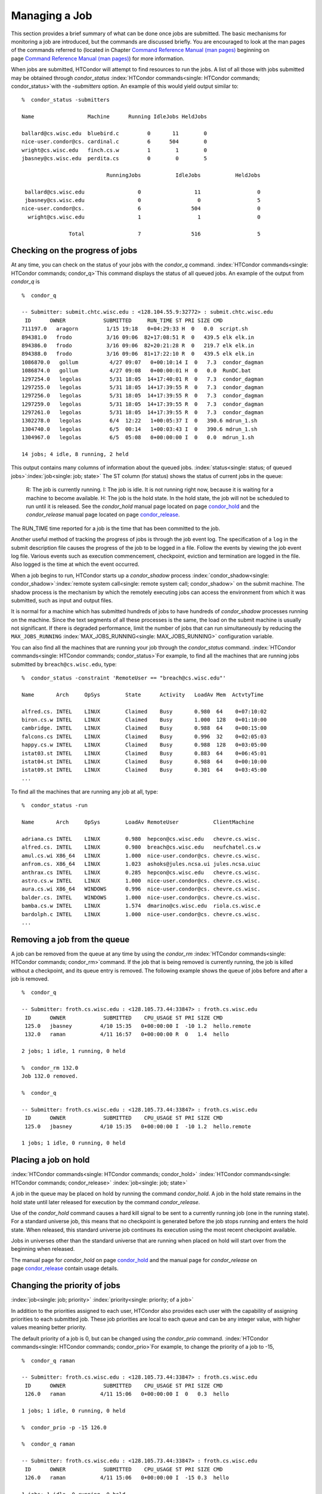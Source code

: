       

Managing a Job
==============

This section provides a brief summary of what can be done once jobs are
submitted. The basic mechanisms for monitoring a job are introduced, but
the commands are discussed briefly. You are encouraged to look at the
man pages of the commands referred to (located in Chapter \ `Command
Reference Manual (man pages) <../man-pages/index.html>`__ beginning on
page \ `Command Reference Manual (man
pages) <../man-pages/index.html>`__) for more information.

When jobs are submitted, HTCondor will attempt to find resources to run
the jobs. A list of all those with jobs submitted may be obtained
through *condor\_status*
:index:`HTCondor commands<single: HTCondor commands; condor_status>`\ with the *-submitters*
option. An example of this would yield output similar to:

::

    %  condor_status -submitters 
     
    Name                 Machine      Running IdleJobs HeldJobs 
     
    ballard@cs.wisc.edu  bluebird.c         0       11        0 
    nice-user.condor@cs. cardinal.c         6      504        0 
    wright@cs.wisc.edu   finch.cs.w         1        1        0 
    jbasney@cs.wisc.edu  perdita.cs         0        0        5 
     
                               RunningJobs           IdleJobs           HeldJobs 
     
     ballard@cs.wisc.edu                 0                 11                  0 
     jbasney@cs.wisc.edu                 0                  0                  5 
    nice-user.condor@cs.                 6                504                  0 
      wright@cs.wisc.edu                 1                  1                  0 
     
                   Total                 7                516                  5

Checking on the progress of jobs
--------------------------------

At any time, you can check on the status of your jobs with the
*condor\_q* command. :index:`HTCondor commands<single: HTCondor commands; condor_q>`\ This
command displays the status of all queued jobs. An example of the output
from *condor\_q* is

::

    %  condor_q 
     
    -- Submitter: submit.chtc.wisc.edu : <128.104.55.9:32772> : submit.chtc.wisc.edu 
     ID      OWNER            SUBMITTED     RUN_TIME ST PRI SIZE CMD 
    711197.0   aragorn         1/15 19:18   0+04:29:33 H  0   0.0  script.sh 
    894381.0   frodo           3/16 09:06  82+17:08:51 R  0   439.5 elk elk.in 
    894386.0   frodo           3/16 09:06  82+20:21:28 R  0   219.7 elk elk.in 
    894388.0   frodo           3/16 09:06  81+17:22:10 R  0   439.5 elk elk.in 
    1086870.0   gollum          4/27 09:07   0+00:10:14 I  0   7.3  condor_dagman 
    1086874.0   gollum          4/27 09:08   0+00:00:01 H  0   0.0  RunDC.bat 
    1297254.0   legolas         5/31 18:05  14+17:40:01 R  0   7.3  condor_dagman 
    1297255.0   legolas         5/31 18:05  14+17:39:55 R  0   7.3  condor_dagman 
    1297256.0   legolas         5/31 18:05  14+17:39:55 R  0   7.3  condor_dagman 
    1297259.0   legolas         5/31 18:05  14+17:39:55 R  0   7.3  condor_dagman 
    1297261.0   legolas         5/31 18:05  14+17:39:55 R  0   7.3  condor_dagman 
    1302278.0   legolas         6/4  12:22   1+00:05:37 I  0   390.6 mdrun_1.sh 
    1304740.0   legolas         6/5  00:14   1+00:03:43 I  0   390.6 mdrun_1.sh 
    1304967.0   legolas         6/5  05:08   0+00:00:00 I  0   0.0  mdrun_1.sh 
     
    14 jobs; 4 idle, 8 running, 2 held 

This output contains many columns of information about the queued jobs.
:index:`status<single: status; of queued jobs>`\ :index:`job<single: job; state>` The
ST column (for status) shows the status of current jobs in the queue:

    R: The job is currently running.
    I: The job is idle. It is not running right now, because it is
    waiting for a machine to become available.
    H: The job is the hold state. In the hold state, the job will not be
    scheduled to run until it is released. See the *condor\_hold* manual
    page located on
    page \ `condor\_hold <../man-pages/condor_hold.html>`__ and the
    *condor\_release* manual page located on
    page \ `condor\_release <../man-pages/condor_release.html>`__.

The RUN\_TIME time reported for a job is the time that has been
committed to the job.

Another useful method of tracking the progress of jobs is through the
job event log. The specification of a ``log`` in the submit description
file causes the progress of the job to be logged in a file. Follow the
events by viewing the job event log file. Various events such as
execution commencement, checkpoint, eviction and termination are logged
in the file. Also logged is the time at which the event occurred.

When a job begins to run, HTCondor starts up a *condor\_shadow* process
:index:`condor_shadow<single: condor_shadow>`\ :index:`remote system call<single: remote system call; condor_shadow>`
on the submit machine. The shadow process is the mechanism by which the
remotely executing jobs can access the environment from which it was
submitted, such as input and output files.

It is normal for a machine which has submitted hundreds of jobs to have
hundreds of *condor\_shadow* processes running on the machine. Since the
text segments of all these processes is the same, the load on the submit
machine is usually not significant. If there is degraded performance,
limit the number of jobs that can run simultaneously by reducing the
``MAX_JOBS_RUNNING`` :index:`MAX_JOBS_RUNNING<single: MAX_JOBS_RUNNING>` configuration
variable.

You can also find all the machines that are running your job through the
*condor\_status* command.
:index:`HTCondor commands<single: HTCondor commands; condor_status>`\ For example, to find
all the machines that are running jobs submitted by
``breach@cs.wisc.edu``, type:

::

    %  condor_status -constraint 'RemoteUser == "breach@cs.wisc.edu"' 
     
    Name       Arch     OpSys        State      Activity   LoadAv Mem  ActvtyTime 
     
    alfred.cs. INTEL    LINUX        Claimed    Busy       0.980  64    0+07:10:02 
    biron.cs.w INTEL    LINUX        Claimed    Busy       1.000  128   0+01:10:00 
    cambridge. INTEL    LINUX        Claimed    Busy       0.988  64    0+00:15:00 
    falcons.cs INTEL    LINUX        Claimed    Busy       0.996  32    0+02:05:03 
    happy.cs.w INTEL    LINUX        Claimed    Busy       0.988  128   0+03:05:00 
    istat03.st INTEL    LINUX        Claimed    Busy       0.883  64    0+06:45:01 
    istat04.st INTEL    LINUX        Claimed    Busy       0.988  64    0+00:10:00 
    istat09.st INTEL    LINUX        Claimed    Busy       0.301  64    0+03:45:00 
    ...

To find all the machines that are running any job at all, type:

::

    %  condor_status -run 
     
    Name       Arch     OpSys        LoadAv RemoteUser           ClientMachine 
     
    adriana.cs INTEL    LINUX        0.980  hepcon@cs.wisc.edu   chevre.cs.wisc. 
    alfred.cs. INTEL    LINUX        0.980  breach@cs.wisc.edu   neufchatel.cs.w 
    amul.cs.wi X86_64   LINUX        1.000  nice-user.condor@cs. chevre.cs.wisc. 
    anfrom.cs. X86_64   LINUX        1.023  ashoks@jules.ncsa.ui jules.ncsa.uiuc 
    anthrax.cs INTEL    LINUX        0.285  hepcon@cs.wisc.edu   chevre.cs.wisc. 
    astro.cs.w INTEL    LINUX        1.000  nice-user.condor@cs. chevre.cs.wisc. 
    aura.cs.wi X86_64   WINDOWS      0.996  nice-user.condor@cs. chevre.cs.wisc. 
    balder.cs. INTEL    WINDOWS      1.000  nice-user.condor@cs. chevre.cs.wisc. 
    bamba.cs.w INTEL    LINUX        1.574  dmarino@cs.wisc.edu  riola.cs.wisc.e 
    bardolph.c INTEL    LINUX        1.000  nice-user.condor@cs. chevre.cs.wisc. 
    ...

Removing a job from the queue
-----------------------------

A job can be removed from the queue at any time by using the
*condor\_rm* :index:`HTCondor commands<single: HTCondor commands; condor_rm>`\ command. If
the job that is being removed is currently running, the job is killed
without a checkpoint, and its queue entry is removed. The following
example shows the queue of jobs before and after a job is removed.

::

    %  condor_q 
     
    -- Submitter: froth.cs.wisc.edu : <128.105.73.44:33847> : froth.cs.wisc.edu 
     ID      OWNER            SUBMITTED    CPU_USAGE ST PRI SIZE CMD 
     125.0   jbasney         4/10 15:35   0+00:00:00 I  -10 1.2  hello.remote 
     132.0   raman           4/11 16:57   0+00:00:00 R  0   1.4  hello 
     
    2 jobs; 1 idle, 1 running, 0 held 
     
    %  condor_rm 132.0 
    Job 132.0 removed. 
     
    %  condor_q 
     
    -- Submitter: froth.cs.wisc.edu : <128.105.73.44:33847> : froth.cs.wisc.edu 
     ID      OWNER            SUBMITTED    CPU_USAGE ST PRI SIZE CMD 
     125.0   jbasney         4/10 15:35   0+00:00:00 I  -10 1.2  hello.remote 
     
    1 jobs; 1 idle, 0 running, 0 held

Placing a job on hold
---------------------

:index:`HTCondor commands<single: HTCondor commands; condor_hold>`
:index:`HTCondor commands<single: HTCondor commands; condor_release>`
:index:`job<single: job; state>`

A job in the queue may be placed on hold by running the command
*condor\_hold*. A job in the hold state remains in the hold state until
later released for execution by the command *condor\_release*.

Use of the *condor\_hold* command causes a hard kill signal to be sent
to a currently running job (one in the running state). For a standard
universe job, this means that no checkpoint is generated before the job
stops running and enters the hold state. When released, this standard
universe job continues its execution using the most recent checkpoint
available.

Jobs in universes other than the standard universe that are running when
placed on hold will start over from the beginning when released.

The manual page for *condor\_hold* on
page \ `condor\_hold <../man-pages/condor_hold.html>`__ and the manual
page for *condor\_release* on
page \ `condor\_release <../man-pages/condor_release.html>`__ contain
usage details.

Changing the priority of jobs
-----------------------------

:index:`job<single: job; priority>` :index:`priority<single: priority; of a job>`

In addition to the priorities assigned to each user, HTCondor also
provides each user with the capability of assigning priorities to each
submitted job. These job priorities are local to each queue and can be
any integer value, with higher values meaning better priority.

The default priority of a job is 0, but can be changed using the
*condor\_prio* command.
:index:`HTCondor commands<single: HTCondor commands; condor_prio>`\ For example, to change
the priority of a job to -15,

::

    %  condor_q raman 
     
    -- Submitter: froth.cs.wisc.edu : <128.105.73.44:33847> : froth.cs.wisc.edu 
     ID      OWNER            SUBMITTED    CPU_USAGE ST PRI SIZE CMD 
     126.0   raman           4/11 15:06   0+00:00:00 I  0   0.3  hello 
     
    1 jobs; 1 idle, 0 running, 0 held 
     
    %  condor_prio -p -15 126.0 
     
    %  condor_q raman 
     
    -- Submitter: froth.cs.wisc.edu : <128.105.73.44:33847> : froth.cs.wisc.edu 
     ID      OWNER            SUBMITTED    CPU_USAGE ST PRI SIZE CMD 
     126.0   raman           4/11 15:06   0+00:00:00 I  -15 0.3  hello 
     
    1 jobs; 1 idle, 0 running, 0 held

It is important to note that these job priorities are completely
different from the user priorities assigned by HTCondor. Job priorities
do not impact user priorities. They are only a mechanism for the user to
identify the relative importance of jobs among all the jobs submitted by
the user to that specific queue.

Why is the job not running?
---------------------------

:index:`job<single: job; analysis>` :index:`job<single: job; not running>`

Users occasionally find that their jobs do not run. There are many
possible reasons why a specific job is not running. The following prose
attempts to identify some of the potential issues behind why a job is
not running.

At the most basic level, the user knows the status of a job by using
*condor\_q* to see that the job is not running. By far, the most common
reason (to the novice HTCondor job submitter) why the job is not running
is that HTCondor has not yet been through its periodic negotiation
cycle, in which queued jobs are assigned to machines within the pool and
begin their execution. This periodic event occurs by default once every
5 minutes, implying that the user ought to wait a few minutes before
searching for reasons why the job is not running.

Further inquiries are dependent on whether the job has never run at all,
or has run for at least a little bit.

For jobs that have never run,
:index:`HTCondor commands<single: HTCondor commands; condor_q>`\ many problems can be
diagnosed by using the **-analyze** option of the *condor\_q* command.
Here is an example; running *condor\_q*\ ’s analyzer provided the
following information:

::

    $ condor_q -analyze 27497829 
     
    -- Submitter: s1.chtc.wisc.edu : <128.104.100.43:9618?sock=5557_e660_3> : s1.chtc.wisc.edu 
    User priority for ei@chtc.wisc.edu is not available, attempting to analyze without it. 
    --- 
    27497829.000:  Run analysis summary.  Of 5257 machines, 
       5257 are rejected by your job's requirements 
          0 reject your job because of their own requirements 
          0 match and are already running your jobs 
          0 match but are serving other users 
          0 are available to run your job 
            No successful match recorded. 
            Last failed match: Tue Jun 18 14:36:25 2013 
     
            Reason for last match failure: no match found 
     
    WARNING:  Be advised: 
       No resources matched request's constraints 
     
    The Requirements expression for your job is: 
     
        ( OpSys == "OSX" ) && ( TARGET.Arch == "X86_64" ) && 
        ( TARGET.Disk >= RequestDisk ) && ( TARGET.Memory >= RequestMemory ) && 
        ( ( TARGET.HasFileTransfer ) || ( TARGET.FileSystemDomain == MY.FileSystemDomain ) ) 
     
     
    Suggestions: 
        Condition                         Machines Matched Suggestion 
        ---------                         ---------------- ---------- 
    1   ( target.OpSys == "OSX" )         0                MODIFY TO "LINUX" 
    2   ( TARGET.Arch == "X86_64" )       5190 
    3   ( TARGET.Disk >= 1 )              5257 
    4   ( TARGET.Memory >= ifthenelse(MemoryUsage isnt undefined,MemoryUsage,1) ) 
                                          5257 
    5   ( ( TARGET.HasFileTransfer ) || ( TARGET.FileSystemDomain == "submit-1.chtc.wisc.edu" ) ) 
                                          5257

This example also shows that the job does not run because the platform
requested, Mac OS X, is not available on any of the machines in the
pool. Recall that unless informed otherwise in the
**Requirements**\ :index:`submit commands<single: submit commands; Requirements>`
expression in the submit description file, the platform requested for an
execute machine will be the same as the platform where *condor\_submit*
is run to submit the job. And, while Mac OS X is a Unix-type operating
system, it is not the same as Linux, and thus will not match with
machines running Linux.

While the analyzer can diagnose most common problems, there are some
situations that it cannot reliably detect due to the instantaneous and
local nature of the information it uses to detect the problem. Thus, it
may be that the analyzer reports that resources are available to service
the request, but the job still has not run. In most of these situations,
the delay is transient, and the job will run following the next
negotiation cycle.

A second class of problems represents jobs that do or did run, for at
least a short while, but are no longer running. The first issue is
identifying whether the job is in this category. The *condor\_q* command
is not enough; it only tells the current state of the job. The needed
information will be in the **log**\ :index:`submit commands<single: submit commands; log>`
file or the **error**\ :index:`submit commands<single: submit commands; error>` file, as
defined in the submit description file for the job. If these files are
not defined, then there is little hope of determining if the job ran at
all. For a job that ran, even for the briefest amount of time, the
**log**\ :index:`submit commands<single: submit commands; log>` file will contain an event
of type 1, which will contain the string Job executing on host.

A job may run for a short time, before failing due to a file permission
problem. The log file used by the *condor\_shadow* daemon will contain
more information if this is the problem. This log file is associated
with the machine on which the job was submitted. The location and name
of this log file may be discovered on the submitting machine, using the
command

::

    %  condor_config_val SHADOW_LOG

Memory and swap space problems may be identified by looking at the log
file used by the *condor\_schedd* daemon. The location and name of this
log file may be discovered on the submitting machine, using the command

::

    %  condor_config_val SCHEDD_LOG

A swap space problem will show in the log with the following message:

::

    2/3 17:46:53 Swap space estimate reached! No more jobs can be run! 
    12/3 17:46:53     Solution: get more swap space, or set RESERVED_SWAP = 0 
    12/3 17:46:53     0 jobs matched, 1 jobs idle

As an explanation, HTCondor computes the total swap space on the submit
machine. It then tries to limit the total number of jobs it will spawn
based on an estimate of the size of the *condor\_shadow* daemon’s memory
footprint and a configurable amount of swap space that should be
reserved. This is done to avoid the situation within a very large pool
in which all the jobs are submitted from a single host. The huge number
of *condor\_shadow* processes would overwhelm the submit machine, and it
would run out of swap space and thrash.

Things can go wrong if a machine has a lot of physical memory and little
or no swap space. HTCondor does not consider the physical memory size,
so the situation occurs where HTCondor thinks it has no swap space to
work with, and it will not run the submitted jobs.

To see how much swap space HTCondor thinks a given machine has, use the
output of a *condor\_status* command of the following form:

::

    % condor_status -schedd [hostname] -long | grep VirtualMemory

If the value listed is 0, then this is what is confusing HTCondor. There
are two ways to fix the problem:

#. Configure the machine with some real swap space.
#. Disable this check within HTCondor. Define the amount of reserved
   swap space for the submit machine to 0. Set ``RESERVED_SWAP``
   :index:`RESERVED_SWAP<single: RESERVED_SWAP>` to 0 in the configuration file:

   ::

       RESERVED_SWAP = 0

   and then send a *condor\_restart* to the submit machine.

Job in the Hold State
---------------------

` <index://not running, on hold;job>`__

A variety of errors and unusual conditions may cause a job to be placed
into the Hold state. The job will stay in this state and in the job
queue until conditions are corrected and *condor\_release* is invoked.

A table listing the reasons why a job may be held is at section \ `Job
ClassAd
Attributes <../classad-attributes/job-classad-attributes.html>`__. A
string identifying the reason that a particular job is in the Hold state
may be displayed by invoking *condor\_q*. For the example job ID 16.0,
use:

::

      condor_q  -hold  16.0

This command prints information about the job, including the job ClassAd
attribute ``HoldReason``.

In the Job Event Log File
-------------------------

:index:`job<single: job; event log file>`
:index:`log files<single: log files; job event codes and descriptions>`

In a job event log file are a listing of events in chronological order
that occurred during the life of one or more jobs. The formatting of the
events is always the same, so that they may be machine readable. Four
fields are always present, and they will most often be followed by other
fields that give further information that is specific to the type of
event.

The first field in an event is the numeric value assigned as the event
type in a 3-digit format. The second field identifies the job which
generated the event. Within parentheses are the job ClassAd attributes
of ``ClusterId`` value, ``ProcId`` value, and the node number for
parallel universe jobs or a set of zeros (for jobs run under all other
universes), separated by periods. The third field is the date and time
of the event logging. The fourth field is a string that briefly
describes the event. Fields that follow the fourth field give further
information for the specific event type.

These are all of the events that can show up in a job log file:

| **Event Number:** 000
| **Event Name:** Job submitted
| **Event Description:** This event occurs when a user submits a job. It
is the first event you will see for a job, and it should only occur
once.

| **Event Number:** 001
| **Event Name:** Job executing
| **Event Description:** This shows up when a job is running. It might
occur more than once.

| **Event Number:** 002
| **Event Name:** Error in executable
| **Event Description:** The job could not be run because the executable
was bad.

| **Event Number:** 003
| **Event Name:** Job was checkpointed
| **Event Description:** The job’s complete state was written to a
checkpoint file. This might happen without the job being removed from a
machine, because the checkpointing can happen periodically.

| **Event Number:** 004
| **Event Name:** Job evicted from machine
| **Event Description:** A job was removed from a machine before it
finished, usually for a policy reason. Perhaps an interactive user has
claimed the computer, or perhaps another job is higher priority.

| **Event Number:** 005
| **Event Name:** Job terminated
| **Event Description:** The job has completed.

| **Event Number:** 006
| **Event Name:** Image size of job updated
| **Event Description:** An informational event, to update the amount of
memory that the job is using while running. It does not reflect the
state of the job.

| **Event Number:** 007
| **Event Name:** Shadow exception
| **Event Description:** The *condor\_shadow*, a program on the submit
computer that watches over the job and performs some services for the
job, failed for some catastrophic reason. The job will leave the machine
and go back into the queue.

| **Event Number:** 008
| **Event Name:** Generic log event
| **Event Description:** Not used.

| **Event Number:** 009
| **Event Name:** Job aborted
| **Event Description:** The user canceled the job.

| **Event Number:** 010
| **Event Name:** Job was suspended
| **Event Description:** The job is still on the computer, but it is no
longer executing. This is usually for a policy reason, such as an
interactive user using the computer.

| **Event Number:** 011
| **Event Name:** Job was unsuspended
| **Event Description:** The job has resumed execution, after being
suspended earlier.

| **Event Number:** 012
| **Event Name:** Job was held
| **Event Description:** The job has transitioned to the hold state.
This might happen if the user applies the *condor\_hold* command to the
job.

| **Event Number:** 013
| **Event Name:** Job was released
| **Event Description:** The job was in the hold state and is to be
re-run.

| **Event Number:** 014
| **Event Name:** Parallel node executed
| **Event Description:** A parallel universe program is running on a
node.

| **Event Number:** 015
| **Event Name:** Parallel node terminated
| **Event Description:** A parallel universe program has completed on a
node.

| **Event Number:** 016
| **Event Name:** POST script terminated
| **Event Description:** A node in a DAGMan work flow has a script that
should be run after a job. The script is run on the submit host. This
event signals that the post script has completed.

| **Event Number:** 017
| **Event Name:** Job submitted to Globus
| **Event Description:** A grid job has been delegated to Globus
(version 2, 3, or 4). This event is no longer used.

| **Event Number:** 018
| **Event Name:** Globus submit failed
| **Event Description:** The attempt to delegate a job to Globus failed.

| **Event Number:** 019
| **Event Name:** Globus resource up
| **Event Description:** The Globus resource that a job wants to run on
was unavailable, but is now available. This event is no longer used.

| **Event Number:** 020
| **Event Name:** Detected Down Globus Resource
| **Event Description:** The Globus resource that a job wants to run on
has become unavailable. This event is no longer used.

| **Event Number:** 021
| **Event Name:** Remote error
| **Event Description:** The *condor\_starter* (which monitors the job
on the execution machine) has failed.

| **Event Number:** 022
| **Event Name:** Remote system call socket lost
| **Event Description:** The *condor\_shadow* and *condor\_starter*
(which communicate while the job runs) have lost contact.

| **Event Number:** 023
| **Event Name:** Remote system call socket reestablished
| **Event Description:** The *condor\_shadow* and *condor\_starter*
(which communicate while the job runs) have been able to resume contact
before the job lease expired.

| **Event Number:** 024
| **Event Name:** Remote system call reconnect failure
| **Event Description:** The *condor\_shadow* and *condor\_starter*
(which communicate while the job runs) were unable to resume contact
before the job lease expired.

| **Event Number:** 025
| **Event Name:** Grid Resource Back Up
| **Event Description:** A grid resource that was previously unavailable
is now available.

| **Event Number:** 026
| **Event Name:** Detected Down Grid Resource
| **Event Description:** The grid resource that a job is to run on is
unavailable.

| **Event Number:** 027
| **Event Name:** Job submitted to grid resource
| **Event Description:** A job has been submitted, and is under the
auspices of the grid resource.

| **Event Number:** 028
| **Event Name:** Job ad information event triggered.
| **Event Description:** Extra job ClassAd attributes are noted. This
event is written as a supplement to other events when the configuration
parameter ``EVENT_LOG_JOB_AD_INFORMATION_ATTRS``
:index:`EVENT_LOG_JOB_AD_INFORMATION_ATTRS<single: EVENT_LOG_JOB_AD_INFORMATION_ATTRS>` is set.

| **Event Number:** 029
| **Event Name:** The job’s remote status is unknown
| **Event Description:** No updates of the job’s remote status have been
received for 15 minutes.

| **Event Number:** 030
| **Event Name:** The job’s remote status is known again
| **Event Description:** An update has been received for a job whose
remote status was previous logged as unknown.

| **Event Number:** 031
| **Event Name:** Job stage in
| **Event Description:** A grid universe job is doing the stage in of
input files.

| **Event Number:** 032
| **Event Name:** Job stage out
| **Event Description:** A grid universe job is doing the stage out of
output files.

| **Event Number:** 033
| **Event Name:** Job ClassAd attribute update
| **Event Description:** A Job ClassAd attribute is changed due to
action by the *condor\_schedd* daemon. This includes changes by
*condor\_prio*.

| **Event Number:** 034
| **Event Name:** Pre Skip event
| **Event Description:** For DAGMan, this event is logged if a PRE
SCRIPT exits with the defined PRE\_SKIP value in the DAG input file.
This makes it possible for DAGMan to do recovery in a workflow that has
such an event, as it would otherwise not have any event for the DAGMan
node to which the script belongs, and in recovery, DAGMan’s internal
tables would become corrupted.

| **Event Number:** 035
| **Event Name:** Factory Submit
| **Event Description:** This event occurs when a user submits a cluster
using late materialization.

| **Event Number:** 036
| **Event Name:** Cluster Removed
| **Event Description:** Only written for clusters using late
materialization. This event occurs after all the jobs in a cluster
submitted using late materialization have materialized and completed, or
when the cluster is removed (by *condor\_rm*).

| **Event Number:** 037
| **Event Name:** Factory Paused
| **Event Description:** This event occurs when job materialization for
a cluster has been paused.

| **Event Number:** 038
| **Event Name:** Factory Resumed
| **Event Description:** This event occurs when job materialization for
a cluster has been resumed

| **Event Number:** 039
| **Event Name:** None
| **Event Description:** This event should never occur in a log but may
be returned by log reading code in certain situations (e.g., timing out
while waiting for a new event to appear in the log).

Job Completion
--------------

:index:`job<single: job; completion>`

When an HTCondor job completes, either through normal means or by
abnormal termination by signal, HTCondor will remove it from the job
queue. That is, the job will no longer appear in the output of
*condor\_q*, and the job will be inserted into the job history file.
Examine the job history file with the *condor\_history* command. If
there is a log file specified in the submit description file for the
job, then the job exit status will be recorded there as well.
:index:`submit commands<single: submit commands; notification>`

By default, HTCondor does not send an email message when the job
completes. Modify this behavior with the
**notification**\ :index:`submit commands<single: submit commands; notification>` command
in the submit description file. The message will include the exit status
of the job, which is the argument that the job passed to the exit system
call when it completed, or it will be notification that the job was
killed by a signal. Notification will also include the following
statistics (as appropriate) about the job:

 Submitted at:
    when the job was submitted with *condor\_submit*
 Completed at:
    when the job completed
 Real Time:
    the elapsed time between when the job was submitted and when it
    completed, given in a form of ``<days> <hours>:<minutes>:<seconds>``
 Virtual Image Size:
    memory size of the job, computed when the job checkpoints

Statistics about just the last time the job ran:

 Run Time:
    total time the job was running, given in the form
    ``<days> <hours>:<minutes>:<seconds>``
 Remote User Time:
    total CPU time the job spent executing in user mode on remote
    machines; this does not count time spent on run attempts that were
    evicted without a checkpoint. Given in the form
    ``<days> <hours>:<minutes>:<seconds>``
 Remote System Time:
    total CPU time the job spent executing in system mode (the time
    spent at system calls); this does not count time spent on run
    attempts that were evicted without a checkpoint. Given in the form
    ``<days> <hours>:<minutes>:<seconds>``

The Run Time accumulated by all run attempts are summarized with the
time given in the form ``<days> <hours>:<minutes>:<seconds>``.

And, statistics about the bytes sent and received by the last run of the
job and summed over all attempts at running the job are given.

      
